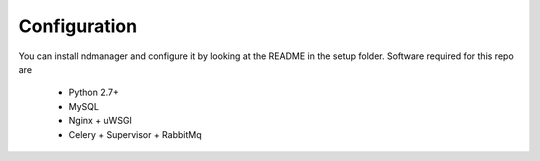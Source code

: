 Configuration
*************

You can install ndmanager and configure it by looking at the README in the setup folder. Software required for this repo are
 
 * Python 2.7+
 * MySQL
 * Nginx + uWSGI
 * Celery + Supervisor + RabbitMq
